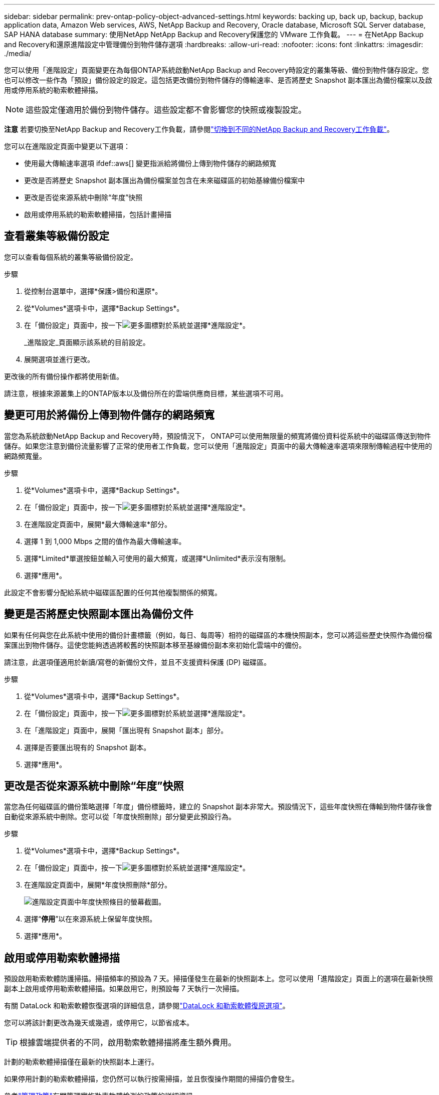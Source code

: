 ---
sidebar: sidebar 
permalink: prev-ontap-policy-object-advanced-settings.html 
keywords: backing up, back up, backup, backup application data, Amazon Web services, AWS, NetApp Backup and Recovery, Oracle database, Microsoft SQL Server database, SAP HANA database 
summary: 使用NetApp NetApp Backup and Recovery保護您的 VMware 工作負載。 
---
= 在NetApp Backup and Recovery和還原進階設定中管理備份到物件儲存選項
:hardbreaks:
:allow-uri-read: 
:nofooter: 
:icons: font
:linkattrs: 
:imagesdir: ./media/


[role="lead"]
您可以使用「進階設定」頁面變更在為每個ONTAP系統啟動NetApp Backup and Recovery時設定的叢集等級、備份到物件儲存設定。您也可以修改一些作為「預設」備份設定的設定。這包括更改備份到物件儲存的傳輸速率、是否將歷史 Snapshot 副本匯出為備份檔案以及啟用或停用系統的勒索軟體掃描。


NOTE: 這些設定僅適用於備份到物件儲存。這些設定都不會影響您的快照或複製設定。

[]
====
*注意* 若要切換至NetApp Backup and Recovery工作負載，請參閱link:br-start-switch-ui.html["切換到不同的NetApp Backup and Recovery工作負載"]。

====
您可以在進階設定頁面中變更以下選項：

* 使用最大傳輸速率選項 ifdef::aws[] 變更指派給將備份上傳到物件儲存的網路頻寬


endif::aws[]

* 更改是否將歷史 Snapshot 副本匯出為備份檔案並包含在未來磁碟區的初始基線備份檔案中
* 更改是否從來源系統中刪除“年度”快照
* 啟用或停用系統的勒索軟體掃描，包括計畫掃描




== 查看叢集等級備份設定

您可以查看每個系統的叢集等級備份設定。

.步驟
. 從控制台選單中，選擇*保護>備份和還原*。
. 從*Volumes*選項卡中，選擇*Backup Settings*。
. 在「備份設定」頁面中，按一下image:icon-actions-horizontal.gif["更多圖標"]對於系統並選擇*進階設定*。
+
_進階設定_頁面顯示該系統的目前設定。

. 展開選項並進行更改。


更改後的所有備份操作都將使用新值。

請注意，根據來源叢集上的ONTAP版本以及備份所在的雲端供應商目標，某些選項不可用。



== 變更可用於將備份上傳到物件儲存的網路頻寬

當您為系統啟動NetApp Backup and Recovery時，預設情況下， ONTAP可以使用無限量的頻寬將備份資料從系統中的磁碟區傳送到物件儲存。如果您注意到備份流量影響了正常的使用者工作負載，您可以使用「進階設定」頁面中的最大傳輸速率選項來限制傳輸過程中使用的網路頻寬量。

.步驟
. 從*Volumes*選項卡中，選擇*Backup Settings*。
. 在「備份設定」頁面中，按一下image:icon-actions-horizontal.gif["更多圖標"]對於系統並選擇*進階設定*。
. 在進階設定頁面中，展開*最大傳輸速率*部分。
. 選擇 1 到 1,000 Mbps 之間的值作為最大傳輸速率。
. 選擇*Limited*單選按鈕並輸入可使用的最大頻寬，或選擇*Unlimited*表示沒有限制。
. 選擇*應用*。


此設定不會影響分配給系統中磁碟區配置的任何其他複製關係的頻寬。

ifdef::aws[]

endif::aws[]



== 變更是否將歷史快照副本匯出為備份文件

如果有任何與您在此系統中使用的備份計畫標籤（例如，每日、每周等）相符的磁碟區的本機快照副本，您可以將這些歷史快照作為備份檔案匯出到物件儲存。這使您能夠透過將較舊的快照副本移至基線備份副本來初始化雲端中的備份。

請注意，此選項僅適用於新讀/寫卷的新備份文件，並且不支援資料保護 (DP) 磁碟區。

.步驟
. 從*Volumes*選項卡中，選擇*Backup Settings*。
. 在「備份設定」頁面中，按一下image:icon-actions-horizontal.gif["更多圖標"]對於系統並選擇*進階設定*。
. 在「進階設定」頁面中，展開「匯出現有 Snapshot 副本」部分。
. 選擇是否要匯出現有的 Snapshot 副本。
. 選擇*應用*。




== 更改是否從來源系統中刪除“年度”快照

當您為任何磁碟區的備份策略選擇「年度」備份標籤時，建立的 Snapshot 副本非常大。預設情況下，這些年度快照在傳輸到物件儲存後會自動從來源系統中刪除。您可以從「年度快照刪除」部分變更此預設行為。

.步驟
. 從*Volumes*選項卡中，選擇*Backup Settings*。
. 在「備份設定」頁面中，按一下image:icon-actions-horizontal.gif["更多圖標"]對於系統並選擇*進階設定*。
. 在進階設定頁面中，展開*年度快照刪除*部分。
+
image:screenshot_backup_edit_yearly_snap_delete.png["進階設定頁面中年度快照條目的螢幕截圖。"]

. 選擇“*停用*”以在來源系統上保留年度快照。
. 選擇*應用*。




== 啟用或停用勒索軟體掃描

預設啟用勒索軟體防護掃描。掃描頻率的預設為 7 天。掃描僅發生在最新的快照副本上。您可以使用「進階設定」頁面上的選項在最新快照副本上啟用或停用勒索軟體掃描。如果啟用它，則預設每 7 天執行一次掃描。

有關 DataLock 和勒索軟體恢復選項的詳細信息，請參閱link:prev-ontap-policy-object-options.html["DataLock 和勒索軟體復原選項"]。

您可以將該計劃更改為幾天或幾週，或停用它，以節省成本。


TIP: 根據雲端提供者的不同，啟用勒索軟體掃描將產生額外費用。

計劃的勒索軟體掃描僅在最新的快照副本上運行。

如果停用計劃的勒索軟體掃描，您仍然可以執行按需掃描，並且恢復操作期間的掃描仍會發生。

參考link:prev-ontap-policy-manage.html["管理政策"]有關管理實施勒索軟體檢測的政策的詳細資訊。

.步驟
. 從*Volumes*選項卡中，選擇*Backup Settings*。
. 在「備份設定」頁面中，按一下image:icon-actions-horizontal.gif["更多圖標"]對於系統並選擇*進階設定*。
. 在進階設定頁面中，展開「勒索軟體掃描」部分。
. 啟用或停用*勒索軟體掃描*。
. 選擇*計劃勒索軟體掃描*。
. 或者，將每週預設掃描更改為幾天或幾週。
. 設定掃描運作的頻率（以天數或週數為單位）。
. 選擇*應用*。

